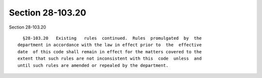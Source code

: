 Section 28-103.20
=================

Section 28-103.20 ::    
        
     
        §28-103.20   Existing   rules  continued.  Rules  promulgated  by  the
      department in accordance with the law in effect prior to  the  effective
      date  of this code shall remain in effect for the matters covered to the
      extent that such rules are not inconsistent with this  code  unless  and
      until such rules are amended or repealed by the department.
    
    
    
    
    
    
    